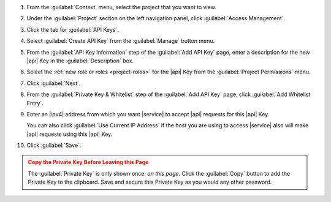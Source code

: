 1. From the :guilabel:`Context` menu, select the project that you want
   to view.

#. Under the :guilabel:`Project` section on the left navigation panel, click :guilabel:`Access Management`.

#. Click the tab for :guilabel:`API Keys`.

#. Select :guilabel:`Create API Key` from the :guilabel:`Manage`
   button menu.

#. From the :guilabel:`API Key Information` step of the
   :guilabel:`Add API Key` page, enter a description for the new |api|
   Key in the :guilabel:`Description` box.

#. Select the :ref:`new role or roles <project-roles>` for the
   |api| Key from the :guilabel:`Project Permissions` menu.

#. Click :guilabel:`Next`.

#. From the :guilabel:`Private Key & Whitelist` step of the
   :guilabel:`Add API Key` page, click :guilabel:`Add Whitelist Entry`.

#. Enter an |ipv4| address from which you want |service| to accept
   |api| requests for this |api| Key.

   You can also click :guilabel:`Use Current IP Address` if the host
   you are using to access |service| also will make |api| requests 
   using this |api| Key.

#. Click :guilabel:`Save`.

.. admonition:: Copy the Private Key Before Leaving this Page
   :class: warning

   The :guilabel:`Private Key` is only shown once: *on this page*.
   Click the :guilabel:`Copy` button to add the Private Key to the
   clipboard. Save and secure this Private Key as you would any other
   password.
